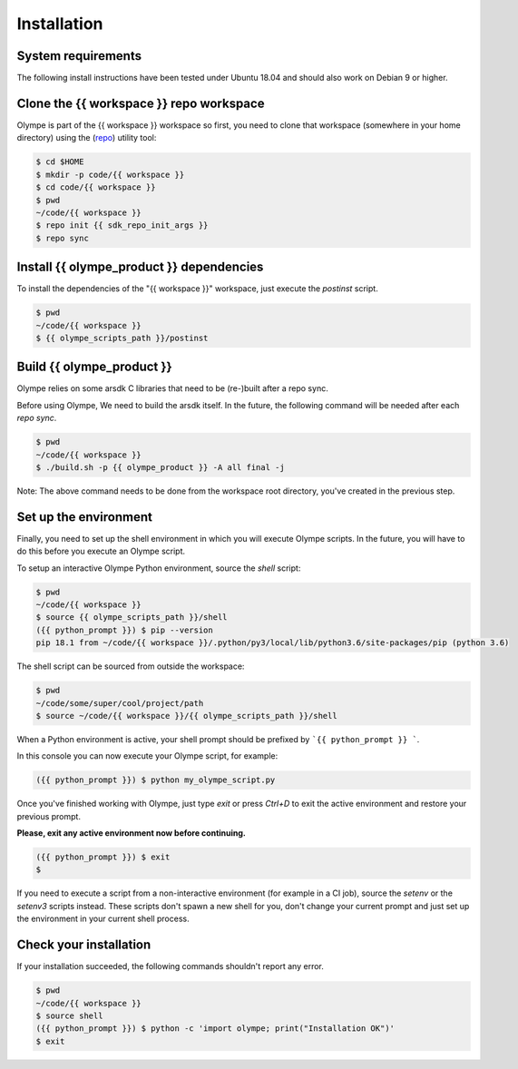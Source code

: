 .. _installation:

Installation
============

System requirements
-------------------

The following install instructions have been tested under Ubuntu 18.04 and should also work
on Debian 9 or higher.


Clone the {{ workspace }} repo workspace
-----------------------------------------

Olympe is part of the {{ workspace }} workspace so first, you need to clone that workspace
(somewhere in your home directory) using the (repo_) utility tool:

.. _repo: {{ repo_dl_url }}

.. code-block:: console

    $ cd $HOME
    $ mkdir -p code/{{ workspace }}
    $ cd code/{{ workspace }}
    $ pwd
    ~/code/{{ workspace }}
    $ repo init {{ sdk_repo_init_args }}
    $ repo sync

.. only:: internal

    By default, it's a good idea to checkout the release.xml manifest likes it done in the command above.
    Sometime however you might need to keep up with some recent changes and might want to use one
    of the following manifests:

        - default.xml: all branches are tracked
        - release.xml: all branches are frozen on sha1 (RECOMMENDED)
        - stable.xml: based on release, but some active projects are tracking master (e.g. Olympe,
        test scripts, ...)
        - experimental.xml: based on stabled, but some projects are using development branches


Install {{ olympe_product }} dependencies
-----------------------------------------

To install the dependencies of the "{{ workspace }}" workspace, just execute the `postinst` script.

.. code-block:: console

    $ pwd
    ~/code/{{ workspace }}
    $ {{ olympe_scripts_path }}/postinst


Build {{ olympe_product }}
--------------------------

Olympe relies on some arsdk C libraries that need to be (re-)built after a repo sync.

Before using Olympe, We need to build the arsdk itself. In the future, the following command will
be needed after each `repo sync`.


.. code-block:: console

    $ pwd
    ~/code/{{ workspace }}
    $ ./build.sh -p {{ olympe_product }} -A all final -j


Note: The above command needs to be done from the workspace root directory, you've
created in the previous step.

.. _environment-setup:

Set up the environment
----------------------

Finally, you need to set up the shell environment in which you will execute Olympe scripts.
In the future, you will have to do this before you execute an Olympe script.

To setup an interactive Olympe Python environment, source the `shell` script:

.. code-block:: console

    $ pwd
    ~/code/{{ workspace }}
    $ source {{ olympe_scripts_path }}/shell
    ({{ python_prompt }}) $ pip --version
    pip 18.1 from ~/code/{{ workspace }}/.python/py3/local/lib/python3.6/site-packages/pip (python 3.6)


The shell script can be sourced from outside the workspace:

.. code-block:: console

    $ pwd
    ~/code/some/super/cool/project/path
    $ source ~/code/{{ workspace }}/{{ olympe_scripts_path }}/shell

When a Python environment is active, your shell prompt should be prefixed by ```{{ python_prompt }} ```.

In this console you can now execute your Olympe script, for example:

.. code-block:: console

    ({{ python_prompt }}) $ python my_olympe_script.py

Once you've finished working with Olympe, just type `exit` or press `Ctrl+D` to exit the
active environment and restore your previous prompt.

**Please, exit any active environment now before continuing.**

.. code-block:: console

    ({{ python_prompt }}) $ exit
    $

If you need to execute a script from a non-interactive environment (for example in a CI job),
source the `setenv` or the `setenv3` scripts instead. These scripts don't spawn a new shell for you,
don't change your current prompt and just set up the environment in your current shell process.


Check your installation
-----------------------

If your installation succeeded, the following commands shouldn't report any error.


.. code-block:: console

    $ pwd
    ~/code/{{ workspace }}
    $ source shell
    ({{ python_prompt }}) $ python -c 'import olympe; print("Installation OK")'
    $ exit


